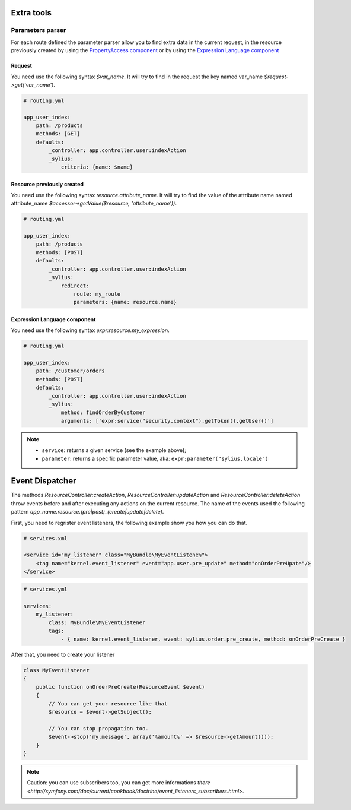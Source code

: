 Extra tools
===========

Parameters parser
-----------------

For each route defined the parameter parser allow you to find extra data in the current request, in the resource previously
created by using the `PropertyAccess component <http://symfony.com/fr/doc/current/components/property_access/index.html>`_
or by using the `Expression Language component <http://symfony.com/fr/doc/current/components/expression_language/index.html>`_

Request
+++++++

You need use the following syntax *$var_name*. It will try to find in the request the key named var_name *$request->get('var_name')*.

.. code-block:: yaml

    # routing.yml

    app_user_index:
        path: /products
        methods: [GET]
        defaults:
            _controller: app.controller.user:indexAction
            _sylius:
                criteria: {name: $name}


Resource previously created
+++++++++++++++++++++++++++

You need use the following syntax *resource.attribute_name*. It will try to find the value of the attribute name named
attribute_name *$accessor->getValue($resource, 'attribute_name'))*.

.. code-block:: yaml

    # routing.yml

    app_user_index:
        path: /products
        methods: [POST]
        defaults:
            _controller: app.controller.user:indexAction
            _sylius:
                redirect:
                    route: my_route
                    parameters: {name: resource.name}


Expression Language component
+++++++++++++++++++++++++++++

You need use the following syntax *expr:resource.my_expression*.

.. code-block:: yaml

    # routing.yml

    app_user_index:
        path: /customer/orders
        methods: [POST]
        defaults:
            _controller: app.controller.user:indexAction
            _sylius:
                method: findOrderByCustomer
                arguments: ['expr:service("security.context").getToken().getUser()']

.. note::

    * ``service``: returns a given service (see the example above);
    * ``parameter``: returns a specific parameter value, aka: ``expr:parameter("sylius.locale")``

Event Dispatcher
================

The methods `ResourceController:createAction`, `ResourceController:updateAction` and `ResourceController:deleteAction`
throw events before and after executing any actions on the current resource. The name of the events used the following pattern
`app_name.resource.(pre|post)_(create|update|delete)`.

First, you need to regrister event listeners, the following example show you how you can do that.

.. code-block:: xml

    # services.xml

    <service id="my_listener" class="MyBundle\MyEventListene%">
        <tag name="kernel.event_listener" event="app.user.pre_update" method="onOrderPreUpate"/>
    </service>


.. code-block:: yaml

    # services.yml

    services:
        my_listener:
            class: MyBundle\MyEventListener
            tags:
                - { name: kernel.event_listener, event: sylius.order.pre_create, method: onOrderPreCreate }

After that, you need to create your listener

.. code-block:: yaml

    class MyEventListener
    {
        public function onOrderPreCreate(ResourceEvent $event)
        {
            // You can get your resource like that
            $resource = $event->getSubject();

            // You can stop propagation too.
            $event->stop('my.message', array('%amount%' => $resource->getAmount()));
        }
    }

.. note::

    Caution: you can use subscribers too, you can get more informations `there <http://symfony.com/doc/current/cookbook/doctrine/event_listeners_subscribers.html>`.
